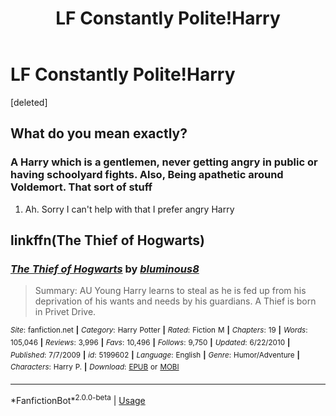 #+TITLE: LF Constantly Polite!Harry

* LF Constantly Polite!Harry
:PROPERTIES:
:Score: 5
:DateUnix: 1561936635.0
:DateShort: 2019-Jul-01
:FlairText: Request
:END:
[deleted]


** What do you mean exactly?
:PROPERTIES:
:Author: LiriStorm
:Score: 3
:DateUnix: 1561957201.0
:DateShort: 2019-Jul-01
:END:

*** A Harry which is a gentlemen, never getting angry in public or having schoolyard fights. Also, Being apathetic around Voldemort. That sort of stuff
:PROPERTIES:
:Score: 5
:DateUnix: 1561957569.0
:DateShort: 2019-Jul-01
:END:

**** Ah. Sorry I can't help with that I prefer angry Harry
:PROPERTIES:
:Author: LiriStorm
:Score: 3
:DateUnix: 1561984089.0
:DateShort: 2019-Jul-01
:END:


** linkffn(The Thief of Hogwarts)
:PROPERTIES:
:Author: MAA_KI_CHUDIYA
:Score: 2
:DateUnix: 1562042446.0
:DateShort: 2019-Jul-02
:END:

*** [[https://www.fanfiction.net/s/5199602/1/][*/The Thief of Hogwarts/*]] by [[https://www.fanfiction.net/u/1867176/bluminous8][/bluminous8/]]

#+begin_quote
  Summary: AU Young Harry learns to steal as he is fed up from his deprivation of his wants and needs by his guardians. A Thief is born in Privet Drive.
#+end_quote

^{/Site/:} ^{fanfiction.net} ^{*|*} ^{/Category/:} ^{Harry} ^{Potter} ^{*|*} ^{/Rated/:} ^{Fiction} ^{M} ^{*|*} ^{/Chapters/:} ^{19} ^{*|*} ^{/Words/:} ^{105,046} ^{*|*} ^{/Reviews/:} ^{3,996} ^{*|*} ^{/Favs/:} ^{10,496} ^{*|*} ^{/Follows/:} ^{9,750} ^{*|*} ^{/Updated/:} ^{6/22/2010} ^{*|*} ^{/Published/:} ^{7/7/2009} ^{*|*} ^{/id/:} ^{5199602} ^{*|*} ^{/Language/:} ^{English} ^{*|*} ^{/Genre/:} ^{Humor/Adventure} ^{*|*} ^{/Characters/:} ^{Harry} ^{P.} ^{*|*} ^{/Download/:} ^{[[http://www.ff2ebook.com/old/ffn-bot/index.php?id=5199602&source=ff&filetype=epub][EPUB]]} ^{or} ^{[[http://www.ff2ebook.com/old/ffn-bot/index.php?id=5199602&source=ff&filetype=mobi][MOBI]]}

--------------

*FanfictionBot*^{2.0.0-beta} | [[https://github.com/tusing/reddit-ffn-bot/wiki/Usage][Usage]]
:PROPERTIES:
:Author: FanfictionBot
:Score: 1
:DateUnix: 1562042459.0
:DateShort: 2019-Jul-02
:END:
